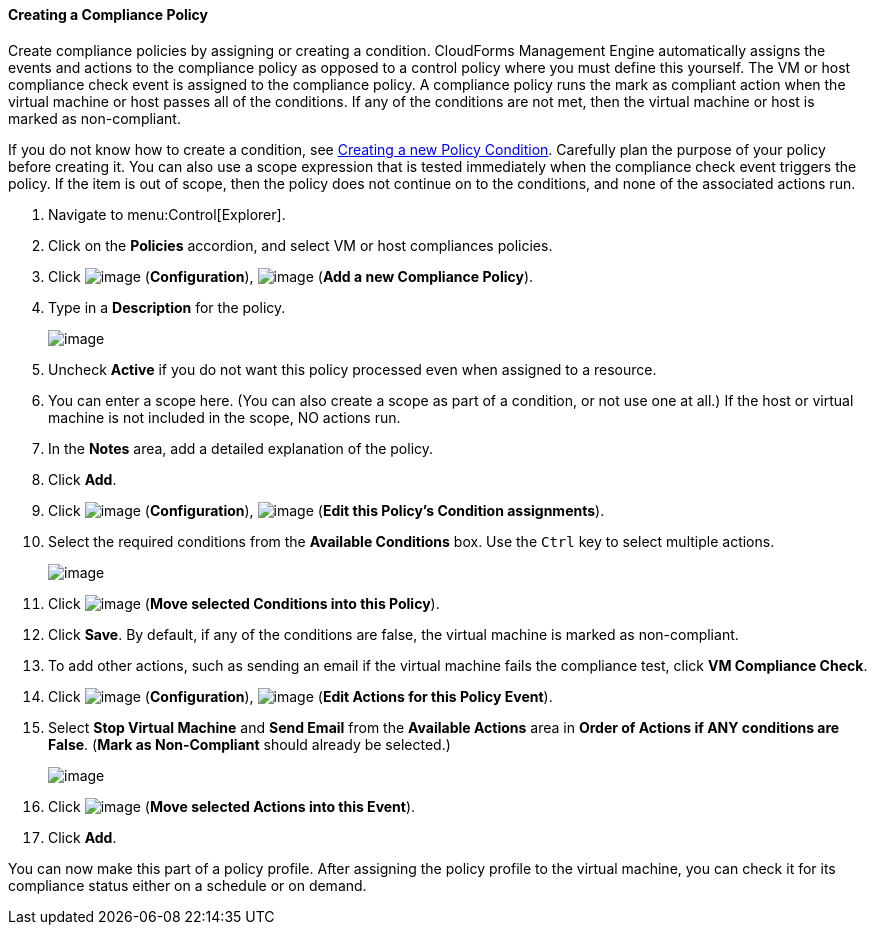 ==== Creating a Compliance Policy

Create compliance policies by assigning or creating a condition. CloudForms Management Engine automatically assigns the events and actions to the compliance policy as opposed to a control policy where you must define this yourself. The VM or host compliance check event is
assigned to the compliance policy. A compliance policy runs the mark as compliant action when the virtual machine or host passes all of the conditions. If any of the conditions are not met, then the virtual machine or host is marked as non-compliant.

If you do not know how to create a condition, see link:https://access.redhat.com/documentation/en/red-hat-cloudforms/version-4.0/defining-policies-and-profiles/#Creating_a_new_Policy_Condition[Creating a new Policy Condition]. Carefully plan the purpose of your policy before creating it. You can also use a scope expression that is tested immediately when the compliance check event
triggers the policy. If the item is out of scope, then the policy does not continue on to the conditions, and none of the associated actions run.

. Navigate to menu:Control[Explorer].

. Click on the *Policies* accordion, and select VM or host compliances policies.

. Click image:../images/1847.png[image] (*Configuration*), image:../images/1848.png[image] (*Add a new Compliance Policy*).

. Type in a *Description* for the policy.
+
image:../images/1935.png[image]
+
. Uncheck *Active* if you do not want this policy processed even when assigned to a resource.

. You can enter a scope here. (You can also create a scope as part of a condition, or not use one at all.) If the host or virtual machine is not included in the scope, NO actions run.

. In the *Notes* area, add a detailed explanation of the policy.

. Click *Add*.

. Click image:../images/1847.png[image] (*Configuration*), image:../images/1875.png[image] (*Edit this Policy's Condition assignments*).

. Select the required conditions from the *Available Conditions* box. Use the `Ctrl` key to select multiple actions.
+
image:../images/1934.png[image]
+
. Click image:../images/1876.png[image] (*Move selected Conditions into this Policy*).

. Click *Save*. By default, if any of the conditions are false, the virtual machine is marked as non-compliant.

. To add other actions, such as sending an email if the virtual machine fails the compliance test, click *VM Compliance Check*.

. Click image:../images/1847.png[image] (*Configuration*), image:../images/1881.png[image] (*Edit Actions for this Policy Event*).

. Select *Stop Virtual Machine* and *Send Email* from the *Available Actions* area in *Order of Actions if ANY conditions are False*. (*Mark as Non-Compliant* should already be selected.)
+
image:../images/1933.png[image]
+
. Click image:../images/1876.png[image] (*Move selected Actions into this Event*).

. Click *Add*.

You can now make this part of a policy profile. After assigning the policy profile to the virtual machine, you can check it for its compliance status either on a schedule or on demand.